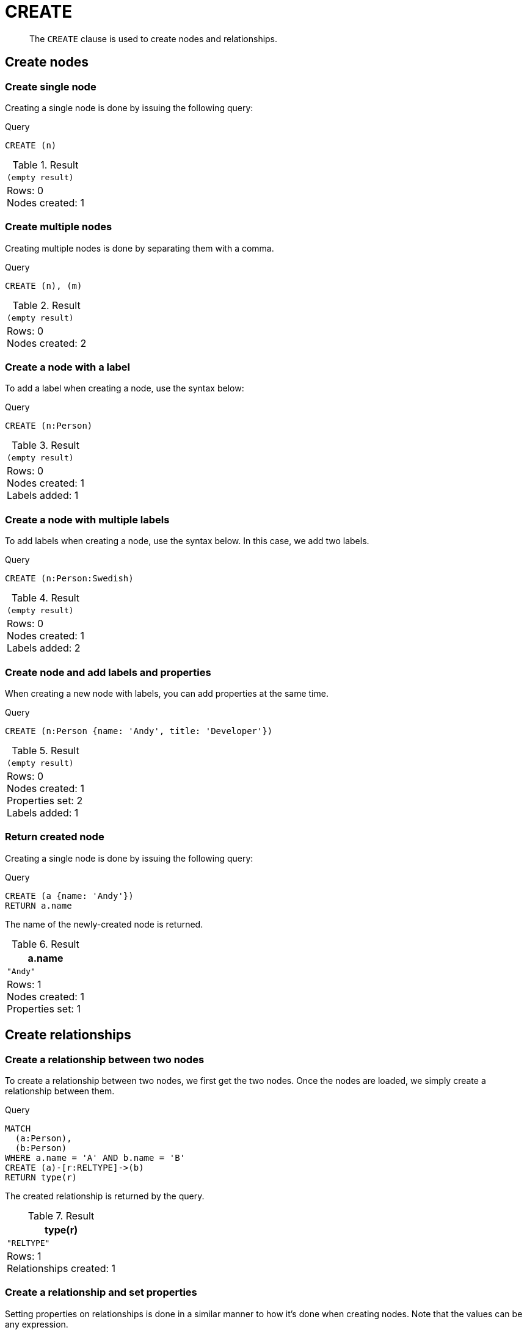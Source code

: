 :description: The `CREATE` clause is used to create nodes and relationships.

[[query-create]]
= CREATE

[abstract]
--
The `CREATE` clause is used to create nodes and relationships.
--


[[create-nodes]]
== Create nodes

[[create-create-single-node]]
=== Create single node

Creating a single node is done by issuing the following query:

.Query
[source, cypher, indent=0]
----
CREATE (n)
----

.Result
[role="queryresult",options="footer",cols="1*<m"]
|===
1+|(empty result)
1+d|Rows: 0 +
Nodes created: 1
|===


[[create-create-multiple-nodes]]
=== Create multiple nodes

Creating multiple nodes is done by separating them with a comma.

.Query
[source, cypher, indent=0]
----
CREATE (n), (m)
----

.Result
[role="queryresult",options="footer",cols="1*<m"]
|===
1+|(empty result)
1+d|Rows: 0 +
Nodes created: 2
|===


[[create-create-a-node-with-a-label]]
=== Create a node with a label

To add a label when creating a node, use the syntax below:

.Query
[source, cypher, indent=0]
----
CREATE (n:Person)
----

.Result
[role="queryresult",options="footer",cols="1*<m"]
|===
1+|(empty result)
1+d|Rows: 0 +
Nodes created: 1 +
Labels added: 1
|===


[[create-create-a-node-with-multiple-labels]]
=== Create a node with multiple labels

To add labels when creating a node, use the syntax below.
In this case, we add two labels.

.Query
[source, cypher, indent=0]
----
CREATE (n:Person:Swedish)
----

.Result
[role="queryresult",options="footer",cols="1*<m"]
|===
1+|(empty result)
1+d|Rows: 0 +
Nodes created: 1 +
Labels added: 2
|===


[[create-create-node-and-add-labels-and-properties]]
=== Create node and add labels and properties

When creating a new node with labels, you can add properties at the same time.

.Query
[source, cypher, indent=0]
----
CREATE (n:Person {name: 'Andy', title: 'Developer'})
----

.Result
[role="queryresult",options="footer",cols="1*<m"]
|===
1+|(empty result)
1+d|Rows: 0 +
Nodes created: 1 +
Properties set: 2 +
Labels added: 1
|===


[[create-return-created-node]]
=== Return created node

Creating a single node is done by issuing the following query:

.Query
[source, cypher, indent=0]
----
CREATE (a {name: 'Andy'})
RETURN a.name
----

The name of the newly-created node is returned.

.Result
[role="queryresult",options="header,footer",cols="1*<m"]
|===
| +a.name+
| +"Andy"+
1+d|Rows: 1 +
Nodes created: 1 +
Properties set: 1
|===


[[create-relationships]]
== Create relationships

[[create-create-a-relationship-between-two-nodes]]
=== Create a relationship between two nodes

To create a relationship between two nodes, we first get the two nodes.
Once the nodes are loaded, we simply create a relationship between them.

////
[source, cypher, role=test-setup]
----
CREATE
  (a:Person {name: 'A'}),
  (b:Person {name: 'B'})
----
////

.Query
[source, cypher]
----
MATCH
  (a:Person),
  (b:Person)
WHERE a.name = 'A' AND b.name = 'B'
CREATE (a)-[r:RELTYPE]->(b)
RETURN type(r)
----

The created relationship is returned by the query.

.Result
[role="queryresult",options="header,footer",cols="1*<m"]
|===
| +type(r)+
| +"RELTYPE"+
1+d|Rows: 1 +
Relationships created: 1
|===


[[create-create-a-relationship-and-set-properties]]
=== Create a relationship and set properties

Setting properties on relationships is done in a similar manner to how it's done when creating nodes.
Note that the values can be any expression.

////
CREATE
  (a:Person {name: 'A'}),
  (b:Person {name: 'B'})
////

.Query
[source, cypher]
----
MATCH
  (a:Person),
  (b:Person)
WHERE a.name = 'A' AND b.name = 'B'
CREATE (a)-[r:RELTYPE {name: a.name + '<->' + b.name}]->(b)
RETURN type(r), r.name
----

The type and name of the newly-created relationship is returned by the example query.

.Result
[role="queryresult",options="header,footer",cols="2*<m"]
|===
| +type(r)+ | +r.name+
| +"RELTYPE"+ | +"A<->B"+
2+d|Rows: 1 +
Relationships created: 1 +
Properties set: 1
|===


[[create-create-a-full-path]]
== Create a full path

When you use `CREATE` and a pattern, all parts of the pattern that are not already in scope at this time will be created.

.Query
[source, cypher]
----
CREATE p = (:Person {name:'Andy'})-[:WORKS_AT]->(:Company {name: 'Neo4j'})<-[:WORKS_AT]-(:Person {name: 'Michael'})
RETURN p
----

This query creates three nodes and two relationships in one go, assigns it to a path variable, and returns it.

.Result
[role="queryresult",options="header,footer",cols="1*<m"]
|===
| +p+
| (:Person {name: "Andy"})-[:WORKS_AT]->(:Company {name: "Neo4j"})<-[:WORKS_AT]-(:Person {name: "Michael"})
1+d|Rows: 1 +
Nodes created: 3 +
Relationships created: 2 +
Properties set: 2
|===


[[use-parameters-with-create]]
== Use parameters with `CREATE`

[[create-create-node-with-a-parameter-for-the-properties]]
=== Create node with a parameter for the properties

You can also create a graph entity from a map.
All the key/value pairs in the map will be set as properties on the created relationship or node.
In this case we add a `Person` label to the node as well.

.Parameters
[source,javascript, indent=0]
----
{
  "props": {
    "name": "Andy",
    "position": "Developer"
  }
}
----

.Query
[source, cypher]
----
CREATE (n:Person $props)
RETURN n
----

.Result
[role="queryresult",options="header,footer",cols="1*<m"]
|===
| +n+
| +Node[2]{name:"Andy",position:"Developer"}+
1+d|Rows: 1 +
Nodes created: 1 +
Properties set: 2 +
Labels added: 1
|===


[[create-create-multiple-nodes-with-a-parameter-for-their-properties]]
=== Create multiple nodes with a parameter for their properties

By providing Cypher an array of maps, it will create a node for each map.

.Parameters
[source,javascript, indent=0]
----
{
  "props": [ {
    "name": "Andy",
    "position": "Developer"
  }, {
    "name": "Michael",
    "position": "Developer"
  } ]
}
----

.Query
[source, cypher, indent=0]
----
UNWIND $props AS map
CREATE (n)
SET n = map
----

.Result
[role="queryresult",options="footer",cols="1*<m"]
|===
1+|(empty result)
1+d|Rows: 0 +
Nodes created: 2 +
Properties set: 4
|===

